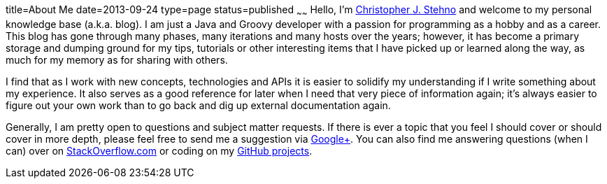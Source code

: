title=About Me
date=2013-09-24
type=page
status=published
~~~~~~
Hello, I'm http://stehno.com[Christopher J. Stehno] and welcome to my personal knowledge base (a.k.a. blog). I am just a Java and Groovy developer
with a passion for programming as a hobby and as a career. This blog has gone through many phases, many iterations and many hosts over the years; 
however, it has become a primary storage and dumping ground for my tips, tutorials or other interesting items that I have picked up or learned along 
the way, as much for my memory as for sharing with others.

I find that as I work with new concepts, technologies and APIs it is easier to solidify my understanding if I write something about my experience. It 
also serves as a good reference for later when I need that very piece of information again; it's always easier to figure out your own work than to go 
back and dig up external documentation again.

Generally, I am pretty open to questions and subject matter requests. If there is ever a topic that you feel I should cover or should cover in more 
depth, please feel free to send me a suggestion via https://plus.google.com/+ChristopherStehno[Google&plus;]. You can also find me answering questions
(when I can) over on http://stackoverflow.com/users/135294/cjstehno[StackOverflow.com] or coding on my https://github.com/cjstehno[GitHub projects].
